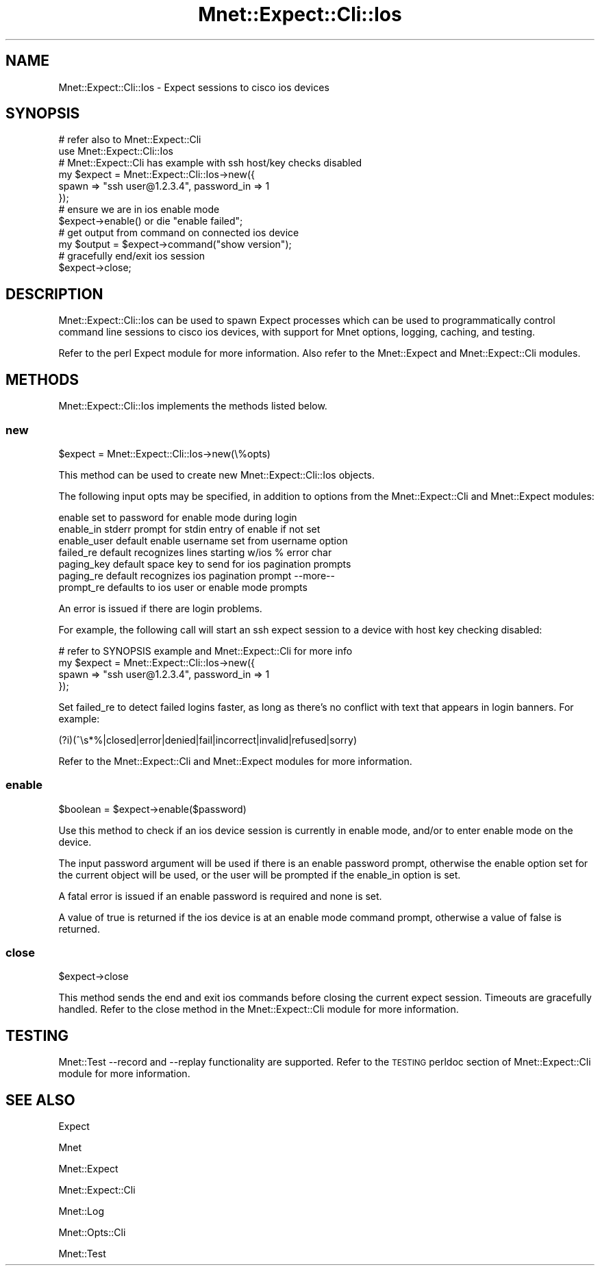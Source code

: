 .\" Automatically generated by Pod::Man 4.14 (Pod::Simple 3.40)
.\"
.\" Standard preamble:
.\" ========================================================================
.de Sp \" Vertical space (when we can't use .PP)
.if t .sp .5v
.if n .sp
..
.de Vb \" Begin verbatim text
.ft CW
.nf
.ne \\$1
..
.de Ve \" End verbatim text
.ft R
.fi
..
.\" Set up some character translations and predefined strings.  \*(-- will
.\" give an unbreakable dash, \*(PI will give pi, \*(L" will give a left
.\" double quote, and \*(R" will give a right double quote.  \*(C+ will
.\" give a nicer C++.  Capital omega is used to do unbreakable dashes and
.\" therefore won't be available.  \*(C` and \*(C' expand to `' in nroff,
.\" nothing in troff, for use with C<>.
.tr \(*W-
.ds C+ C\v'-.1v'\h'-1p'\s-2+\h'-1p'+\s0\v'.1v'\h'-1p'
.ie n \{\
.    ds -- \(*W-
.    ds PI pi
.    if (\n(.H=4u)&(1m=24u) .ds -- \(*W\h'-12u'\(*W\h'-12u'-\" diablo 10 pitch
.    if (\n(.H=4u)&(1m=20u) .ds -- \(*W\h'-12u'\(*W\h'-8u'-\"  diablo 12 pitch
.    ds L" ""
.    ds R" ""
.    ds C` ""
.    ds C' ""
'br\}
.el\{\
.    ds -- \|\(em\|
.    ds PI \(*p
.    ds L" ``
.    ds R" ''
.    ds C`
.    ds C'
'br\}
.\"
.\" Escape single quotes in literal strings from groff's Unicode transform.
.ie \n(.g .ds Aq \(aq
.el       .ds Aq '
.\"
.\" If the F register is >0, we'll generate index entries on stderr for
.\" titles (.TH), headers (.SH), subsections (.SS), items (.Ip), and index
.\" entries marked with X<> in POD.  Of course, you'll have to process the
.\" output yourself in some meaningful fashion.
.\"
.\" Avoid warning from groff about undefined register 'F'.
.de IX
..
.nr rF 0
.if \n(.g .if rF .nr rF 1
.if (\n(rF:(\n(.g==0)) \{\
.    if \nF \{\
.        de IX
.        tm Index:\\$1\t\\n%\t"\\$2"
..
.        if !\nF==2 \{\
.            nr % 0
.            nr F 2
.        \}
.    \}
.\}
.rr rF
.\" ========================================================================
.\"
.IX Title "Mnet::Expect::Cli::Ios 3"
.TH Mnet::Expect::Cli::Ios 3 "2020-08-12" "perl v5.32.0" "User Contributed Perl Documentation"
.\" For nroff, turn off justification.  Always turn off hyphenation; it makes
.\" way too many mistakes in technical documents.
.if n .ad l
.nh
.SH "NAME"
Mnet::Expect::Cli::Ios \- Expect sessions to cisco ios devices
.SH "SYNOPSIS"
.IX Header "SYNOPSIS"
.Vb 2
\&    # refer also to Mnet::Expect::Cli
\&    use Mnet::Expect::Cli::Ios
\&
\&    # Mnet::Expect::Cli has example with ssh host/key checks disabled
\&    my $expect = Mnet::Expect::Cli::Ios\->new({
\&        spawn => "ssh user@1.2.3.4", password_in => 1
\&    });
\&
\&    # ensure we are in ios enable mode
\&    $expect\->enable() or die "enable failed";
\&
\&    # get output from command on connected ios device
\&    my $output = $expect\->command("show version");
\&
\&    # gracefully end/exit ios session
\&    $expect\->close;
.Ve
.SH "DESCRIPTION"
.IX Header "DESCRIPTION"
Mnet::Expect::Cli::Ios can be used to spawn Expect processes which can
be used to programmatically control command line sessions to cisco ios devices,
with support for Mnet options, logging, caching, and testing.
.PP
Refer to the perl Expect module for more information. Also refer to the
Mnet::Expect and Mnet::Expect::Cli modules.
.SH "METHODS"
.IX Header "METHODS"
Mnet::Expect::Cli::Ios implements the methods listed below.
.SS "new"
.IX Subsection "new"
.Vb 1
\&    $expect = Mnet::Expect::Cli::Ios\->new(\e%opts)
.Ve
.PP
This method can be used to create new Mnet::Expect::Cli::Ios objects.
.PP
The following input opts may be specified, in addition to options from
the Mnet::Expect::Cli and Mnet::Expect modules:
.PP
.Vb 7
\&    enable          set to password for enable mode during login
\&    enable_in       stderr prompt for stdin entry of enable if not set
\&    enable_user     default enable username set from username option
\&    failed_re       default recognizes lines starting w/ios % error char
\&    paging_key      default space key to send for ios pagination prompts
\&    paging_re       default recognizes ios pagination prompt \-\-more\-\-
\&    prompt_re       defaults to ios user or enable mode prompts
.Ve
.PP
An error is issued if there are login problems.
.PP
For example, the following call will start an ssh expect session to a device
with host key checking disabled:
.PP
.Vb 4
\&    # refer to SYNOPSIS example and Mnet::Expect::Cli for more info
\&    my $expect = Mnet::Expect::Cli::Ios\->new({
\&        spawn => "ssh user@1.2.3.4", password_in => 1
\&    });
.Ve
.PP
Set failed_re to detect failed logins faster, as long as there's no conflict
with text that appears in login banners. For example:
.PP
.Vb 1
\&    (?i)(^\es*%|closed|error|denied|fail|incorrect|invalid|refused|sorry)
.Ve
.PP
Refer to the Mnet::Expect::Cli and Mnet::Expect modules for more
information.
.SS "enable"
.IX Subsection "enable"
.Vb 1
\&    $boolean = $expect\->enable($password)
.Ve
.PP
Use this method to check if an ios device session is currently in enable mode,
and/or to enter enable mode on the device.
.PP
The input password argument will be used if there is an enable password prompt,
otherwise the enable option set for the current object will be used, or the
user will be prompted if the enable_in option is set.
.PP
A fatal error is issued if an enable password is required and none is set.
.PP
A value of true is returned if the ios device is at an enable mode command
prompt, otherwise a value of false is returned.
.SS "close"
.IX Subsection "close"
.Vb 1
\&    $expect\->close
.Ve
.PP
This method sends the end and exit ios commands before closing the current
expect session. Timeouts are gracefully handled. Refer to the close method
in the Mnet::Expect::Cli module for more information.
.SH "TESTING"
.IX Header "TESTING"
Mnet::Test \-\-record and \-\-replay functionality are supported. Refer to the
\&\s-1TESTING\s0 perldoc section of Mnet::Expect::Cli module for more information.
.SH "SEE ALSO"
.IX Header "SEE ALSO"
Expect
.PP
Mnet
.PP
Mnet::Expect
.PP
Mnet::Expect::Cli
.PP
Mnet::Log
.PP
Mnet::Opts::Cli
.PP
Mnet::Test

